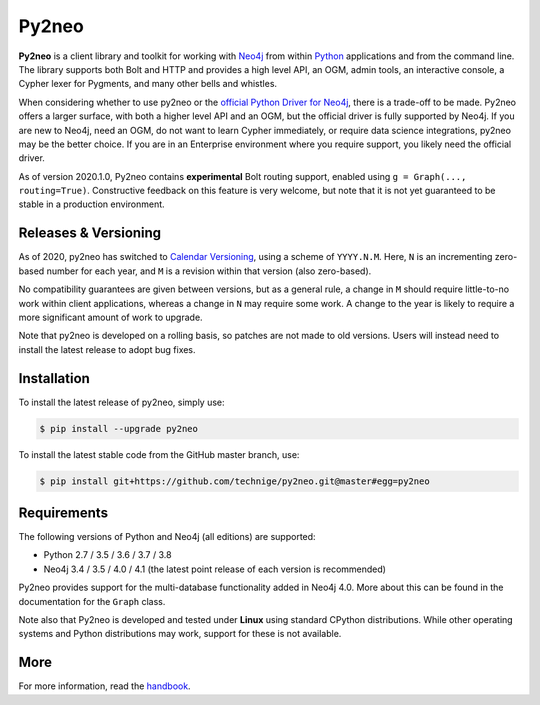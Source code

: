 Py2neo
======
.. image:: https://img.shields.io/github/v/release/technige/py2neo?sort=semver
   :target: https://github.com/technige/py2neo
   :alt: GitHub release

.. image:: https://img.shields.io/github/license/technige/py2neo.svg
   :target: https://www.apache.org/licenses/LICENSE-2.0
   :alt: License

.. image:: https://img.shields.io/github/workflow/status/technige/py2neo/test-runner.svg
   :target: https://github.com/technige/py2neo/actions?query=workflow%3A"test-runner"
   :alt: Test Status

.. image:: https://coveralls.io/repos/github/technige/py2neo/badge.svg?branch=master
   :target: https://coveralls.io/github/technige/py2neo?branch=master
   :alt: Coverage Status


**Py2neo** is a client library and toolkit for working with `Neo4j <https://neo4j.com/>`_ from within `Python <https://www.python.org/>`_ applications and from the command line.
The library supports both Bolt and HTTP and provides a high level API, an OGM, admin tools, an interactive console, a Cypher lexer for Pygments, and many other bells and whistles.

When considering whether to use py2neo or the `official Python Driver for Neo4j <https://github.com/neo4j/neo4j-python-driver>`_, there is a trade-off to be made.
Py2neo offers a larger surface, with both a higher level API and an OGM, but the official driver is fully supported by Neo4j.
If you are new to Neo4j, need an OGM, do not want to learn Cypher immediately, or require data science integrations, py2neo may be the better choice.
If you are in an Enterprise environment where you require support, you likely need the official driver.

As of version 2020.1.0, Py2neo contains **experimental** Bolt routing support, enabled using ``g = Graph(..., routing=True)``.
Constructive feedback on this feature is very welcome, but note that it is not yet guaranteed to be stable in a production environment.


Releases & Versioning
---------------------

As of 2020, py2neo has switched to `Calendar Versioning <https://calver.org/>`_, using a scheme of ``YYYY.N.M``.
Here, ``N`` is an incrementing zero-based number for each year, and ``M`` is a revision within that version (also zero-based).

No compatibility guarantees are given between versions, but as a general rule, a change in ``M`` should require little-to-no work within client applications,
whereas a change in ``N`` may require some work. A change to the year is likely to require a more significant amount of work to upgrade.

Note that py2neo is developed on a rolling basis, so patches are not made to old versions.
Users will instead need to install the latest release to adopt bug fixes.


Installation
------------
.. image:: https://img.shields.io/pypi/v/py2neo.svg
   :target: https://pypi.python.org/pypi/py2neo
   :alt: PyPI version

.. image:: https://img.shields.io/pypi/dm/py2neo
   :target: https://pypi.python.org/pypi/py2neo
   :alt: PyPI Downloads

To install the latest release of py2neo, simply use:

.. code-block::

    $ pip install --upgrade py2neo

To install the latest stable code from the GitHub master branch, use:

.. code-block::

    $ pip install git+https://github.com/technige/py2neo.git@master#egg=py2neo


Requirements
------------
.. image:: https://img.shields.io/pypi/pyversions/py2neo.svg
   :target: https://www.python.org/
   :alt: Python versions

.. image:: https://img.shields.io/badge/neo4j-3.4%20%7C%203.5%20%7C%204.0%20%7C%204.1-blue.svg
   :target: https://neo4j.com/
   :alt: Neo4j versions

The following versions of Python and Neo4j (all editions) are supported:

- Python 2.7 / 3.5 / 3.6 / 3.7 / 3.8
- Neo4j 3.4 / 3.5 / 4.0 / 4.1 (the latest point release of each version is recommended)

Py2neo provides support for the multi-database functionality added in Neo4j 4.0.
More about this can be found in the documentation for the ``Graph`` class.

Note also that Py2neo is developed and tested under **Linux** using standard CPython distributions.
While other operating systems and Python distributions may work, support for these is not available.


More
----

For more information, read the `handbook <http://py2neo.org/>`_.
